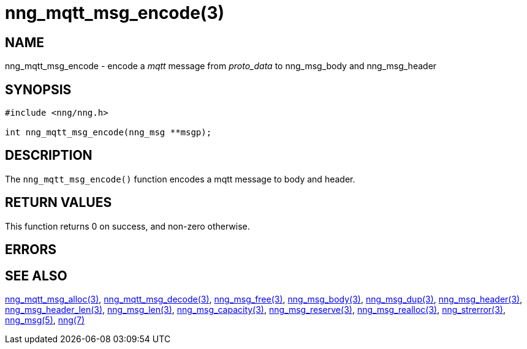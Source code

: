 = nng_mqtt_msg_encode(3)
//
// Copyright 2018 Staysail Systems, Inc. <info@staysail.tech>
// Copyright 2018 Capitar IT Group BV <info@capitar.com>
//
// This document is supplied under the terms of the MIT License, a
// copy of which should be located in the distribution where this
// file was obtained (LICENSE.txt).  A copy of the license may also be
// found online at https://opensource.org/licenses/MIT.
//

== NAME

nng_mqtt_msg_encode - encode a __mqtt__ message from __proto_data__ to nng_msg_body and nng_msg_header

== SYNOPSIS

[source, c]
----
#include <nng/nng.h>

int nng_mqtt_msg_encode(nng_msg **msgp);
----

== DESCRIPTION
The `nng_mqtt_msg_encode()` function encodes a mqtt message to body and header.

== RETURN VALUES

This function returns 0 on success, and non-zero otherwise.

== ERRORS

[horizontal]
// TODO 
// `NNG_ENOMEM`:: Insufficient free memory exists to allocate a message.

== SEE ALSO

[.text-left]
xref:nng_mqtt_msg_alloc.3.adoc[nng_mqtt_msg_alloc(3)],
xref:nng_mqtt_msg_decode.3.adoc[nng_mqtt_msg_decode(3)],
xref:nng_msg_free.3.adoc[nng_msg_free(3)],
xref:nng_msg_body.3.adoc[nng_msg_body(3)],
xref:nng_msg_dup.3.adoc[nng_msg_dup(3)],
xref:nng_msg_header.3.adoc[nng_msg_header(3)],
xref:nng_msg_header_len.3.adoc[nng_msg_header_len(3)],
xref:nng_msg_len.3.adoc[nng_msg_len(3)],
xref:nng_msg_capacity.3.adoc[nng_msg_capacity(3)],
xref:nng_msg_reserve.3.adoc[nng_msg_reserve(3)],
xref:nng_msg_realloc.3.adoc[nng_msg_realloc(3)],
xref:nng_strerror.3.adoc[nng_strerror(3)],
xref:nng_msg.5.adoc[nng_msg(5)],
xref:nng.7.adoc[nng(7)]
